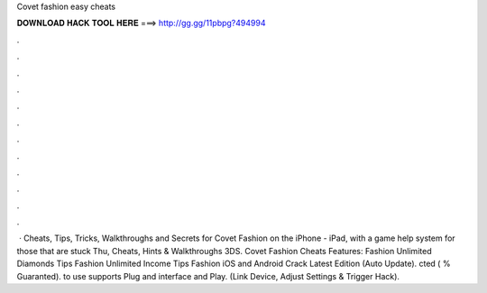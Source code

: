 Covet fashion easy cheats

𝐃𝐎𝐖𝐍𝐋𝐎𝐀𝐃 𝐇𝐀𝐂𝐊 𝐓𝐎𝐎𝐋 𝐇𝐄𝐑𝐄 ===> http://gg.gg/11pbpg?494994

.

.

.

.

.

.

.

.

.

.

.

.

 · Cheats, Tips, Tricks, Walkthroughs and Secrets for Covet Fashion on the iPhone - iPad, with a game help system for those that are stuck Thu, Cheats, Hints & Walkthroughs 3DS. Covet Fashion Cheats Features:  Fashion Unlimited Diamonds Tips  Fashion Unlimited Income Tips  Fashion iOS and Android Crack Latest Edition (Auto Update). cted ( % Guaranted).  to use supports Plug and interface and Play. (Link Device, Adjust Settings & Trigger Hack).
